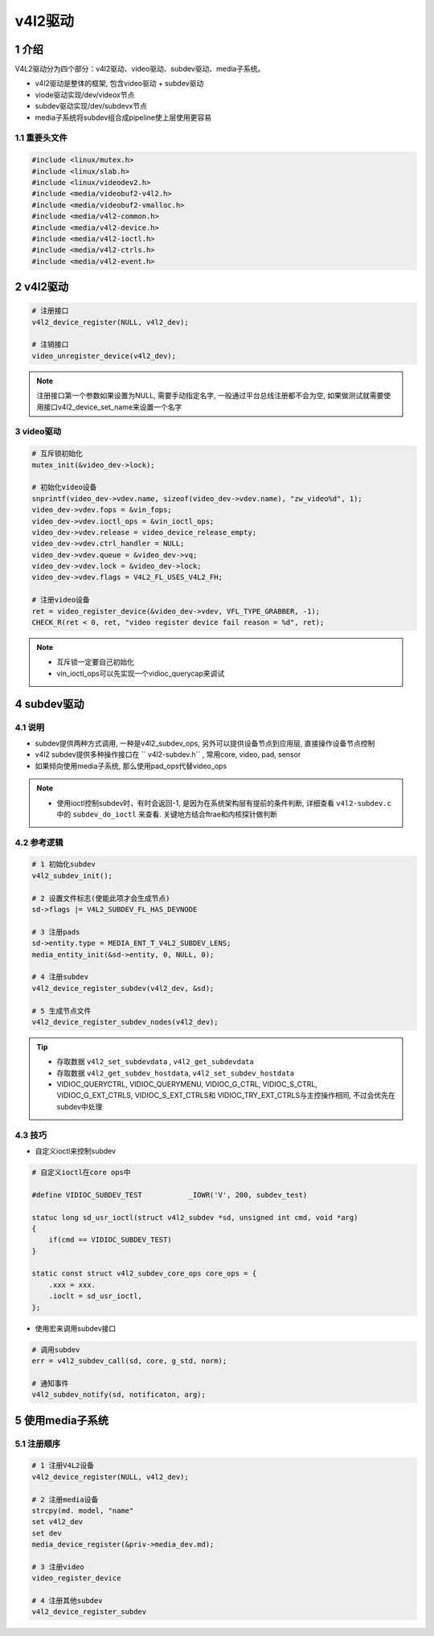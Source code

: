 v4l2驱动
========

1 介绍
------

V4L2驱动分为四个部分：v4l2驱动、video驱动、subdev驱动、media子系统。

* v4l2驱动是整体的框架, 包含video驱动 + subdev驱动
* viode驱动实现/dev/videox节点
* subdev驱动实现/dev/subdevx节点
* media子系统将subdev组合成pipeline使上层使用更容易

1.1 重要头文件
**************

.. code:: c

   #include <linux/mutex.h>
   #include <linux/slab.h>
   #include <linux/videodev2.h>
   #include <media/videobuf2-v4l2.h>
   #include <media/videobuf2-vmalloc.h>
   #include <media/v4l2-common.h>
   #include <media/v4l2-device.h>
   #include <media/v4l2-ioctl.h>
   #include <media/v4l2-ctrls.h>
   #include <media/v4l2-event.h>

2 v4l2驱动
----------

.. code:: c

   # 注册接口
   v4l2_device_register(NULL, v4l2_dev);

   # 注销接口
   video_unregister_device(v4l2_dev);

.. note::

   注册接口第一个参数如果设置为NULL, 需要手动指定名字, 一般通过平台总线注册都不会为空, 如果做测试就需要使用接口v4l2_device_set_name来设置一个名字

3 video驱动
***********

.. code:: c
    
   # 互斥锁初始化
   mutex_init(&video_dev->lock);

   # 初始化video设备
   snprintf(video_dev->vdev.name, sizeof(video_dev->vdev.name), "zw_video%d", 1);
   video_dev->vdev.fops = &vin_fops;
   video_dev->vdev.ioctl_ops = &vin_ioctl_ops;
   video_dev->vdev.release = video_device_release_empty;
   video_dev->vdev.ctrl_handler = NULL;
   video_dev->vdev.queue = &video_dev->vq;
   video_dev->vdev.lock = &video_dev->lock;
   video_dev->vdev.flags = V4L2_FL_USES_V4L2_FH;

   # 注册video设备
   ret = video_register_device(&video_dev->vdev, VFL_TYPE_GRABBER, -1);
   CHECK_R(ret < 0, ret, "video register device fail reason = %d", ret);


.. note::

   * 互斥锁一定要自己初始化
   * vin_ioctl_ops可以先实现一个vidioc_querycap来调试

4 subdev驱动
------------

4.1 说明
********

* subdev提供两种方式调用, 一种是v4l2_subdev_ops, 另外可以提供设备节点到应用层, 直接操作设备节点控制
* v4l2 subdev提供多种操作接口在 `` v4l2-subdev.h`` , 常用core, video, pad, sensor
* 如果倾向使用media子系统, 那么使用pad_ops代替video_ops

.. note::

   * 使用ioctl控制subdev时，有时会返回-1, 是因为在系统架构层有提前的条件判断, 详细查看 ``v4l2-subdev.c`` 中的 ``subdev_do_ioctl`` 来查看. 关键地方结合ftrae和内核探针做判断

4.2 参考逻辑
************

.. code:: c

   # 1 初始化subdev
   v4l2_subdev_init();

   # 2 设置文件标志(使能此项才会生成节点)
   sd->flags |= V4L2_SUBDEV_FL_HAS_DEVNODE

   # 3 注册pads
   sd->entity.type = MEDIA_ENT_T_V4L2_SUBDEV_LENS;
   media_entity_init(&sd->entity, 0, NULL, 0);

   # 4 注册subdev
   v4l2_device_register_subdev(v4l2_dev, &sd);

   # 5 生成节点文件
   v4l2_device_register_subdev_nodes(v4l2_dev);

.. tip::

   * 存取数据 ``v4l2_set_subdevdata`` , ``v4l2_get_subdevdata``
   * 存取数据 ``v4l2_get_subdev_hostdata``, ``v4l2_set_subdev_hostdata``
   * VIDIOC_QUERYCTRL, VIDIOC_QUERYMENU, VIDIOC_G_CTRL, VIDIOC_S_CTRL, VIDIOC_G_EXT_CTRLS, VIDIOC_S_EXT_CTRLS和 VIDIOC_TRY_EXT_CTRLS与主控操作相同, 不过会优先在subdev中处理

4.3 技巧
********

* 自定义ioctl来控制subdev

.. code:: c

   # 自定义ioctl在core ops中

   #define VIDIOC_SUBDEV_TEST		_IOWR('V', 200, subdev_test)

   statuc long sd_usr_ioctl(struct v4l2_subdev *sd, unsigned int cmd, void *arg)
   {
       if(cmd == VIDIOC_SUBDEV_TEST)
   }

   static const struct v4l2_subdev_core_ops core_ops = {
       .xxx = xxx.
       .ioclt = sd_usr_ioctl,
   };

* 使用宏来调用subdev接口

.. code:: c

   # 调用subdev
   err = v4l2_subdev_call(sd, core, g_std, norm);

   # 通知事件
   v4l2_subdev_notify(sd, notificaton, arg);


5 使用media子系统
-----------------

5.1 注册顺序
*************

.. code:: c

   # 1 注册V4L2设备
   v4l2_device_register(NULL, v4l2_dev);

   # 2 注册media设备
   strcpy(md. model, "name"
   set v4l2_dev
   set dev
   media_device_register(&priv->media_dev.md);

   # 3 注册video
   video_register_device

   # 4 注册其他subdev
   v4l2_device_register_subdev




